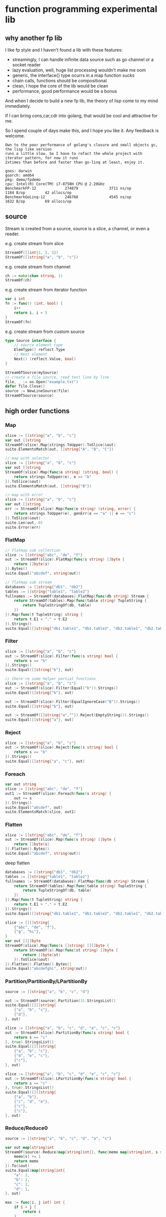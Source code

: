 * function programming experimental lib

** why another fp lib

I like fp style and I haven't found a lib with these features:

- streamingly, I can handle infinite data source such as go channel or a socket reader
- lazy evaluation, well, huge list processing wouldn't make me oom
- generic, the interface{} type ocurrs in a map function sucks
- chain calls, functions should be compositional
- clean, I hope the core of the lib would be clean
- performance, good performance would be a bonus


And when I decide to build a new fp lib, the theory of lisp come to my mind immediately.

If I can bring cons,car,cdr into golang, that would be cool and attractive for me.

So I spend couple of days make this, and I hope you like it. Any feedback is welcome.

#+begin_src
Own to the poor performance of golang's closure and small objects gc, the lisp like version
runs a little slow. So I have to refact the whole project with iterator pattern, for now it runs
2xtimes than before and faster than go-linq at least, enjoy it.

goos: darwin
goarch: amd64
pkg: demo/fpdemo
cpu: Intel(R) Core(TM) i7-8750H CPU @ 2.20GHz
BenchmarkFP-12             274879              3711 ns/op            1184 B/op         42 allocs/op
BenchmarkGoLinq-12         246768              4545 ns/op            1632 B/op         69 allocs/op
#+end_src

** source

Stream is created from a source, source is a slice, a channel, or even a reader.

e.g. create stream from slice

#+begin_src go
StreamOf([]int{1, 2, 3})
StreamOf([]string{"a", "b", "c"})
#+end_src

e.g. create stream from channel

#+begin_src go
ch := make(chan string, 1)
StreamOf(ch)
#+end_src

e.g. create stream from iterator function

#+begin_src go
var i int
fn := func() (int, bool) {
	i++
	return i, i < 5
}
StreamOf(fn)
#+end_src

e.g. create stream from custom source

#+begin_src go
type Source interface {
	// source element type
	ElemType() reflect.Type
	// Next element
	Next() (reflect.Value, bool)
}

StreamOfSource(mySource)
// create a file source, read text line by line
file, _ := os.Open("example.txt")
defer file.Close()
source := NewLineSource(file)
StreamOfSource(source)
#+end_src

** high order functions

*** Map

#+begin_src go
slice := []string{"a", "b", "c"}
var out []string
StreamOf(slice).Map(strings.ToUpper).ToSlice(&out)
suite.ElementsMatch(out, []string{"A", "B", "C"})

// map with selector
slice := []string{"a", "b", "c"}
var out []string
StreamOf(slice).Map(func(e string) (string, bool) {
	return strings.ToUpper(e), e == "b"
}).ToSlice(&out)
suite.ElementsMatch(out, []string{"B"})

// map with error
slice := []string{"a", "b", "c"}
var out []string
err := StreamOf(slice).Map(func(e string) (string, error) {
	return strings.ToUpper(e), genErr(e == "a" || e == "c")
}).ToSlice(&out)
suite.Len(out, 0)
suite.Error(err)
#+end_src

*** FlatMap

#+begin_src go
// flatmap sub collection
slice := []string{"abc", "de", "f"}
out := StreamOf(slice).FlatMap(func(s string) []byte {
	return []byte(s)
}).Bytes()
suite.Equal("abcdef", string(out))

// flatmap sub stream
databases := []string{"db1", "db2"}
tables := []string{"table1", "table2"}
fullnames := StreamOf(databases).FlatMap(func(db string) Stream {
	return StreamOf(tables).Map(func(table string) TupleString {
		return TupleStringOf(db, table)
	})
}).Map(func(t TupleString) string {
	return t.E1 + "." + t.E2
}).Strings()
suite.Equal([]string{"db1.table1", "db1.table2", "db2.table1", "db2.table2"}, fullnames)
#+end_src

*** Filter

#+begin_src go
slice := []string{"a", "b", "c"}
out := StreamOf(slice).Filter(func(s string) bool {
	return s == "b"
}).Strings()
suite.Equal([]string{"b"}, out)

// there're some helper partial functions
slice := []string{"a", "b", "c"}
out := StreamOf(slice).Filter(Equal("b")).Strings()
suite.Equal([]string{"b"}, out)

out := StreamOf(slice).Filter(EqualIgnoreCase("B")).Strings()
suite.Equal([]string{"b"}, out)

out := StreamOf([]string{"a",""}).Reject(EmptyString()).Strings()
suite.Equal([]string{"a"}, out)
#+end_src

*** Reject

#+begin_src go
slice := []string{"a", "b", "c"}
out := StreamOf(slice).Reject(func(s string) bool {
	return s == "b"
}).Strings()
suite.Equal([]string{"a", "c"}, out)
#+end_src

*** Foreach

#+begin_src go
var out string
slice := []string{"abc", "de", "f"}
out1 := StreamOf(slice).Foreach(func(s string) {
	out += s
}).Strings()
suite.Equal("abcdef", out)
suite.ElementsMatch(slice, out1)
#+end_src

*** Flatten

#+begin_src go
slice := []string{"abc", "de", "f"}
out := StreamOf(slice).Map(func(s string) []byte {
	return []byte(s)
}).Flatten().Bytes()
suite.Equal("abcdef", string(out))
#+end_src

deep flatten

#+begin_src go
databases := []string{"db1", "db2"}
tables := []string{"table1", "table2"}
fullnames := StreamOf(databases).FlatMap(func(db string) Stream {
	return StreamOf(tables).Map(func(table string) TupleString {
		return TupleStringOf(db, table)
	})
}).Map(func(t TupleString) string {
	return t.E1 + "." + t.E2
}).Strings()
suite.Equal([]string{"db1.table1", "db1.table2", "db2.table1", "db2.table2"}, fullnames)

slice := [][]string{
	{"abc", "de", "f"},
	{"g", "hi"},
}
var out [][]byte
StreamOf(slice).Map(func(s []string) [][]byte {
	return StreamOf(s).Map(func(st string) []byte {
		return []byte(st)
	}).ToSlice(&out)
}).Flatten().Flatten().Bytes()
suite.Equal("abcdefghi", string(out))
#+end_src

*** Partition/PartitionBy/LPartitionBy

#+begin_src go
source := []string{"a", "b", "c", "d"}

out := StreamOf(source).Partition(3).StringsList()
suite.Equal([][]string{
	{"a", "b", "c"},
	{"d"},
}, out)

slice := []string{"a", "b", "c", "d", "e", "c", "c"}
out := StreamOf(slice).PartitionBy(func(s string) bool {
	return s == "c"
}, true).StringsList()
suite.Equal([][]string{
	{"a", "b", "c"},
	{"d", "e", "c"},
	{"c"},
}, out)

slice := []string{"a", "b", "c", "d", "e", "c", "c"}
out := StreamOf(slice).LPartitionBy(func(s string) bool {
	return s == "c"
}, true).StringsList()
suite.Equal([][]string{
	{"a", "b"},
	{"c", "d", "e"},
	{"c"},
	{"c"},
}, out)
#+end_src

*** Reduce/Reduce0

#+begin_src go
source := []string{"a", "b", "c", "d", "a", "c"}

var out map[string]int
StreamOf(source).Reduce(map[string]int{}, func(memo map[string]int, s string) map[string]int {
	memo[s] += 1
	return memo
}).To(&out)
suite.Equal(map[string]int{
	"a": 2,
	"b": 1,
	"c": 2,
	"d": 1,
}, out)

max := func(i, j int) int {
	if i > j {
		return i
	}
	return j
}
min := func(i, j int) int {
	if i < j {
		return i
	}
	return j
}
sum := func(i, j int) int { return i + j }

source := []int{1, 2, 3, 4, 5, 6, 7}
ret := StreamOf(source).Reduce0(max).Int()
suite.Equal(int(7), ret)

ret = StreamOf(source).Reduce0(min).Int()
suite.Equal(int(1), ret)

ret = StreamOf(source).Reduce0(sum).Int()
suite.Equal(int(28), ret)
#+end_src

*** First

#+begin_src go
slice := []string{"abc", "de", "f"}
q := StreamOf(slice)
out := q.First()
suite.Equal("abc", out.String())
#+end_src

*** IsEmpty

#+begin_src go
slice := []string{"abc", "de", "f"}
q := StreamOf(slice)
suite.False(q.IsEmpty())
out := q.First()
suite.Equal("abc", out.String())
#+end_src

*** Take/TakeWhile

#+begin_src go
slice := []string{"abc", "de", "f"}
out := strings.Join(StreamOf(slice).Take(2).Strings(), "")
suite.Equal("abcde", out)

slice := []string{"a", "b", "c"}
out := StreamOf(slice).TakeWhile(func(v string) bool {
	return v < "c"
}).Strings()
suite.Equal([]string{"a", "b"}, out)
#+end_src

*** Skip/SkipWhile

#+begin_src go
slice := []string{"abc", "de", "f"}
out := strings.Join(StreamOf(slice).Skip(2).Strings(), "")
suite.Equal("f", out)

slice := []string{"a", "b", "c"}
out := StreamOf(slice).SkipWhile(func(v string) bool {
	return v < "c"
}).Strings()
suite.Equal([]string{"c"}, out)
#+end_src

*** Sort/SortBy

#+begin_src go
slice := []int{1, 3, 2}
out := StreamOf(slice).Sort().Ints()
suite.Equal([]int{1, 2, 3}, out)

slice := []string{"abc", "de", "f"}
out := StreamOf(slice).SortBy(func(a, b string) bool {
	return len(a) < len(b)
}).Strings()
suite.Equal([]string{"f", "de", "abc"}, out)
#+end_src

*** Uniq/UniqBy

#+begin_src go
slice := []int{1, 3, 2, 1, 2, 1, 3}
out := StreamOf(slice).Uniq().Ints()
suite.ElementsMatch([]int{1, 2, 3}, out)

slice := []int{1, 3, 2, 1, 2, 1, 3}
out := StreamOf(slice).UniqBy(func(i int) bool {
	return i%2 == 0
}).Ints()
suite.ElementsMatch([]int{1, 2}, out)
#+end_src

*** Size

#+begin_src go
out := StreamOf(slice).Size()
suite.Equal(2, out)
#+end_src

*** Contains/ContainsBy

#+begin_src go
slice := []string{"abc", "de", "f"}
q := StreamOf(slice)
suite.True(q.Contains("de"))

slice := []string{"abc", "de", "f"}
q := StreamOf(slice)
suite.True(q.ContainsBy(func(s string) bool { return strings.ToUpper(s) == "F" }))
#+end_src

*** GroupBy

#+begin_src go
slice1 := []string{"abc", "de", "f", "gh"}
var q map[int][]string
StreamOf(slice1).Map(strings.ToUpper).GroupBy(func(s string) int {
	return len(s)
}).To(&q)
suite.Equal(map[int][]string{
	1: {"F"},
	2: {"DE", "GH"},
	3: {"ABC"},
}, q)
#+end_src

*** Append/Prepend

#+begin_src go
slice := []string{"abc", "de"}
out := StreamOf(slice).Append("A").Strings()
suite.Equal([]string{"abc", "de", "A"}, out)

slice := []string{"abc", "de"}
out := StreamOf(slice).Prepend("A").Strings()
suite.Equal([]string{"A", "abc", "de"}, out)
#+end_src

*** Union/Sub/Interact

#+begin_src go
slice1 := []string{"abc", "de", "f"}
slice2 := []string{"g", "hi"}
q1 := StreamOf(slice1).Map(strings.ToUpper)
q2 := StreamOf(slice2).Map(strings.ToUpper)
out := q2.Union(q1).Strings()
suite.Equal([]string{"ABC", "DE", "F", "G", "HI"}, out)

slice1 := []int{1, 2, 3, 4}
slice2 := []int{2, 1}
out := StreamOf(slice1).Sub(StreamOf(slice2)).Ints()
suite.Equal([]int{3, 4}, out)

slice1 := []int{1, 2, 3, 4}
slice2 := []int{2, 1}
out := StreamOf(slice1).Interact(StreamOf(slice2)).Ints()
suite.ElementsMatch([]int{1, 2}, out)
#+end_src

*** Zip

#+begin_src go
slice1 := []int{1, 2, 3}
slice2 := []int{4, 5, 6, 7}
out := StreamOf(slice1).Zip(StreamOf(slice2), func(i, j int) string {
	return strconv.FormatInt(int64(i+j), 10)
}).Strings()
suite.ElementsMatch([]string{"5", "7", "9"}, out)
#+end_src

*** ZipN

#+begin_src go
slice1 := []int{1, 2, 3}
slice2 := []int{4, 5, 6, 7}
slice3 := []int{2, 3}
out := StreamOf(slice1).ZipN(func(i, j, k int) string {
	return strconv.FormatInt(int64(i+j+k), 10)
}, StreamOf(slice2), StreamOf(slice3)).Strings()
suite.ElementsMatch([]string{"7", "10"}, out)
#+end_src

** Result

stream transform would not work unless Run/ToSlice is invoked.

*** Run

use Run if you just want stream flows but do not care about the result

#+begin_src go
// the numbers would not print without Run
StreamOf(source).Foreach(func(i int) {
	fmt.Println(i)
}).Run()
#+end_src

*** ToSlice

#+begin_src go
slice := []string{"a", "b", "c"}
var out []string
StreamOf(slice).Map(strings.ToUpper).ToSlice(&out)
suite.ElementsMatch(out, []string{"A", "B", "C"})
#+end_src

** Monand

*** Error Monand
You can map value with error
#+begin_src go
	var v int64
	err := M("a").Map(func(s string) (int64, error) {
		return strconv.ParseInt(s, 10, 64)
	}).To(&v)
	suite.Zero(v)
	suite.Error(err)
#+end_src

*** Maybe Monad
You can ExpectPass/ExpectNoError on an Maybe monand
#+begin_src go
	var v int64
	err := M("2").Map(func(s string) (int64, error) {
		return strconv.ParseInt(s, 10, 64)
	}).ExpectPass(func(i int64) bool {
		return i > 0
	}).To(&v)
	suite.Equal(int64(2), v)
	suite.NoError(err)

	var v int64
	err := M("2").Map(func(s string) (int64, error) {
		return strconv.ParseInt(s, 10, 64)
	}).ExpectNoError(func(i int64) error {
		return errors.New("xerr")
	}).To(&v)
	suite.Equal(int64(0), v)
	suite.Error(err)
#+end_src

*** Transform to stream

#+begin_src go
	var out []int
	err := M("2").Map(func(s string) (int64, error) {
		return strconv.ParseInt(s, 10, 64)
	}).StreamOf(func(i int64) []int {
		return Times(int(i)).Ints()
	}).ToSlice(&out)
	suite.NoError(err)
	suite.Equal([]int{0, 1}, out)
#+end_src

*** Compose multiple Monand

#+begin_src go
	m1 := M("20").Map(func(s string) (int64, error) {
		return strconv.ParseInt(s, 10, 64)
	})

	var score int64
	err := M("10").Map(func(s string) (int64, error) {
		return strconv.ParseInt(s, 10, 64)
	}).Zip(func(a, b int64) int64 {
		return a + b
	}, m1).To(&score)
	suite.NoError(err)
	suite.Equal(int64(30), score)
#+end_src

*** Once Monand

#+begin_src go
	var cnt int
	var score int64
	m := M("10").Map(func(s string) (int64, error) {
		cnt++
		return strconv.ParseInt(s, 10, 64)
	})
	err := m.To(&score)
	suite.NoError(err)
	suite.Equal(int64(10), score)
	suite.Equal(1, cnt)
	err = m.To(&score)
	suite.NoError(err)
	suite.Equal(int64(10), score)
	suite.Equal(2, cnt)
#+end_src

*** Result

#+begin_src go
	var v int64
	err := M("a").Map(func(s string) (int64, error) {
		return strconv.ParseInt(s, 10, 64)
	}).To(&v)
	suite.Zero(v)
	suite.Error(err)
#+end_src

If you just want the error
#+begin_src go
	err := M("21a").Map(func(s string) (int64, error) {
		return strconv.ParseInt(s, 10, 64)
	}).Error()
	suite.Error(err)
#+end_src

** KVStream

kvstream is merely a simple wrapper for golang's map.

*** Foreach
iterater a map
#+begin_src go
	m := map[string]int{
		"a": 1,
		"b": 2,
	}
	var keys []string
	var vals []int
	KVStreamOf(m).Foreach(func(key string, val int) {
		keys = append(keys, key)
		vals = append(vals, val)
	}).Run()
	suite.ElementsMatch([]string{"a", "b"}, keys)
	suite.ElementsMatch([]int{1, 2}, vals)
#+end_src

*** Map
tranform a map to another map

#+begin_src go
	m := map[string]int{
		"a": 1,
		"b": 2,
	}
	var vk map[int]string
	KVStreamOf(m).Map(func(k string, v int) (int, string) {
		return v, k
	}).To(&vk)
	suite.Equal("a", vk[1])
	suite.Equal("b", vk[2])
#+end_src

*** Filter/Reject
filter a map

#+begin_src go
	m := map[string]int{
		"a": 1,
		"b": 2,
	}
	var b []int
	KVStreamOf(m).Filter(func(k string, v int) bool {
		return v == 1
	}).Values().ToSlice(&b)
	suite.ElementsMatch(
		[]int{1},
		b,
	)

	KVStreamOf(m).Reject(func(k string, v int) bool {
		return v == 2
	}).Values().ToSlice(&b)
	suite.ElementsMatch(
		[]int{1},
		b,
	)
#+end_src

*** Contains
predict key exist

#+begin_src go
	m := map[string]int{
		"a": 1,
		"b": 2,
	}
	var b []int
	KVStreamOf(m).Contains("a")  // true
#+end_src

*** Keys/Values

get map keys/values stream

#+begin_src go
	slice := []int{1, 2, 3, 2, 1}
	out := StreamOf(slice).ToSet().Keys().Ints()
	suite.ElementsMatch([]int{1, 2, 3}, out)
#+end_src

*** Size
get map size

#+begin_src go
	slice := []int{1, 2, 3, 2, 1}
	out := StreamOf(slice).ToSet().Size()
	suite.Equal(3, out)
#+end_src

*** Run/To
kvstream is also lazy evaluation, get will get the result until Run/To invoked

#+begin_src go
	m := map[string]int{
		"a": 1,
		"b": 2,
	}
	var vk map[int]string
	KVStreamOf(m).Map(func(k string, v int) (int, string) {
		return v, k
	}).To(&vk)
	suite.Equal("a", vk[1])
	suite.Equal("b", vk[2])
#+end_src
